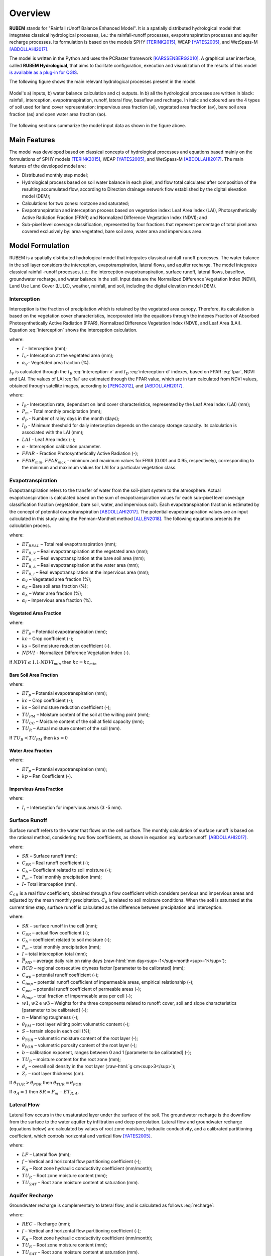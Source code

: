 Overview
==============

.. role:: raw-html(raw)
   :format: html

**RUBEM** stands for "Rainfall rUnoff Balance Enhanced Model". It is a spatially distributed hydrological model that integrates classical hydrological processes, i.e.: the rainfall-runoff processes, evapotranspiration processes and aquifer recharge processes. Its formulation is based on the models SPHY [TERINK2015]_, WEAP [YATES2005]_, and WetSpass-M [ABDOLLAHI2017]_.

The model is written in the Python and uses the PCRaster framework [KARSSENBERG2010]_. A graphical user interface, called **RUBEM Hydrological**, that aims to facilitate configuration, execution and visualization of the results of this model  `is available as a plug-in for QGIS <https://github.com/LabSid-USP/RUBEMHydrological#readme>`_.

The following figure shows the main relevant hydrological processes present in the model. 

.. _rubem-schema:
.. figure:: _static/rubem-schema.png
   :width: 100%
   :figclass: align-center
   :alt: Model's inputs, water balance calculation and outputs.

   Model's a) inputs, b) water balance calculation and c) outputs. In b) all the hydrological processes are written in black: rainfall, interception, evapotranspiration, runoff, lateral flow, baseflow and recharge. In italic and coloured are the 4 types of soil used for land cover representation: impervious area fraction (ai), vegetated area fraction (av), bare soil area fraction (as) and open water area fraction (ao).

The following sections summarize the model input data as shown in the figure above.

Main Features
--------------

The model was developed based on classical concepts of hydrological processes and equations based mainly on the formulations of SPHY models [TERINK2015]_, WEAP [YATES2005]_, and WetSpass-M [ABDOLLAHI2017]_. The main features of the developed model are:

- Distributed monthly step model;
- Hydrological process based on soil water balance in each pixel, and flow total calculated after composition of the resulting accumulated flow, according to Direction drainage network flow established by the digital elevation model (DEM);
- Calculations for two zones: rootzone and saturated;
- Evapotranspiration and interception process based on vegetation index: Leaf Area Index (LAI), Photosynthetically Active Radiation Fraction (FPAR) and Normalized Difference Vegetation Index (NDVI); and
- Sub-pixel level coverage classification, represented by four fractions that represent percentage of total pixel area covered exclusively by: area vegetated, bare soil area, water area and impervious area.


Model Formulation
-----------------

RUBEM is a spatially distributed hydrological model that integrates classical rainfall-runoff processes. The water balance in the soil layer considers the interception, evapotranspiration, lateral flows, and aquifer recharge. The model integrates classical rainfall-runoff processes, i.e.: the interception evapotranspiration, surface runoff, lateral flows, baseflow, groundwater recharge, and water balance in the soil. Input data are the Normalized Difference Vegetation Index (NDVI), Land Use Land Cover (LULC), weather, rainfall, and soil, including the digital elevation model (DEM).

Interception
`````````````

Interception is the fraction of precipitation which is retained by the vegetated area canopy. Therefore, its calculation is based on the vegetation cover characteristics, incorporated into the equations through the indexes Fraction of Absorbed Photosynthetically Active Radiation (FPAR), Normalized Difference Vegetation Index (NDVI), and Leaf Area (LAI). Equation :eq:`interception` shows the interception calculation. 

.. math::
   :label: interception
   :nowrap:
    
    \[I = \alpha_V \cdot I_V\]

where:

- :math:`I` - Interception (mm);
- :math:`I_V`- Interception at the vegetated area (mm);
- :math:`\alpha_V`- Vegetated area fraction (%).

:math:`I_V` is calculated through the :math:`I_R` :eq:`interception-v` and :math:`I_D` :eq:`interception-d` indexes, based on FPAR :eq:`fpar`, NDVI and LAI. The values of LAI :eq:`lai` are estimated through the FPAR value, which are in turn calculated from NDVI values, obtained through satellite images, according to [PENG2012]_, and [ABDOLLAHI2017]_.


.. math::
   :label: interception-v   
   :nowrap:
    
    \[I_V = P_m \cdot I_R\]

.. math::
   :label: interception-r
   :nowrap:
    
    \[I_R = 1 - \exp{\left( -\frac{I_D \cdot d_p}{P_m} \right)}\]

.. math::
   :label: interception-d
   :nowrap:
    
    \[I_D = \alpha \cdot LAI \cdot \exp{\left( 1 - \frac{1}{1 + \frac{P_m \cdot [1 - \exp{(-0.463 \cdot LAI)}]}{\alpha \cdot LAI}} \right)}\]

.. math::
   :label: lai
   :nowrap:
    
    \[LAI = LAI_{max} \cdot \frac{\log{(1-FPAR)}}{\log{(1-FPAR_{max})}} \]

.. math::
   :label: fpar
   :nowrap:
    
    \[FPAR = \min{\left[ \frac{(SR-SR_{min})(FPAR_{max}-FPAR_{min})}{SR_{max}-SR_{min}} + FPAR_{min}, \: 0.95\right]} \]

.. math::
   :label: sr
   :nowrap:
    
    \[SR = \frac{1 + NDVI}{1 - NDVI} \]

where:

- :math:`I_R`- Interception rate, dependant on land cover characteristics, represented by the Leaf Area Index (LAI) (mm);
- :math:`P_m` - Total monthly precipitation (mm);
- :math:`d_P` - Number of rainy days in the month (days);
- :math:`I_D` - Minimum threshold for daily interception depends on the canopy storage capacity. Its calculation is associated with the LAI (mm);
- :math:`LAI` - Leaf Area Index (-);
- :math:`\alpha` - Interception calibration parameter.
- :math:`FPAR` - Fraction Photosynthetically Active Radiation (-);
- :math:`FPAR_{min}`, :math:`FPAR_{max}` - minimum and maximum values for FPAR (0.001 and 0.95, respectively), corresponding to the minimum and maximum values for LAI for a particular vegetation class.

Evapotranspiration
```````````````````

Evapotranspiration refers to the transfer of water from the soil-plant system to the atmosphere. Actual evapotranspiration is calculated based on the sum of evapotranspiration values for each sub-pixel level coverage classification fraction (vegetation, bare soil, water, and impervious soil). Each evapotranspiration fraction is estimated by the concept of potential evapotranspiration [ABDOLLAHI2017]_. The potential evapotranspiration values are an input calculated in this study using the Penman-Montheit method [ALLEN2018]_. The following equations presents the calculation process.


.. math::
   :label: etreal
   :nowrap:
    
    \[ET_{REAL} = \alpha_V \cdot ET_{R,V} + \alpha_{SN} \cdot ET_{R,S} + \alpha_A \cdot ET_{R,A} + \alpha_I \cdot ET_{R,I}\]

where:

- :math:`ET_{REAL}` – Total real evapotranspiration (mm);
- :math:`ET_{R,V}` – Real evapotranspiration at the vegetated area (mm);
- :math:`ET_{R,S}` – Real evapotranspiration at the bare soil area (mm);
- :math:`ET_{R,A}` – Real evapotranspiration at the water area (mm);
- :math:`ET_{R,I}` – Real evapotranspiration at the impervious area (mm);
- :math:`\alpha_V` – Vegetated area fraction (%);
- :math:`\alpha_S` – Bare soil area fraction (%);
- :math:`\alpha_A` – Water area fraction (%);
- :math:`\alpha_I` – Impervious area fraction (%).

Vegetated Area Fraction
''''''''''''''''''''''''

.. math::
   :label: etrv
   :nowrap:
    
   \[ET_{R,V} = ET_p \cdot kc \cdot ks\]

.. math::
   :label: kc    
   :nowrap:
    
   \[kc = kc_{min} + (kc_{max} - kc_{min}) \cdot \left( \frac{NDVI-NDVI_{min}}{NDVI_{max}-NDVI_{min}} \right)\]

where:

- :math:`ET_p` – Potential evapotranspiration (mm);
- :math:`kc` – Crop coefficient (-);
- :math:`ks` – Soil moisture reduction coefficient (-).
- :math:`NDVI` - Normalized Difference Vegetation Index (-).

If :math:`NDVI \leq 1.1 \cdot NDVI_{min}` then :math:`kc = kc_{min}`

Bare Soil Area Fraction
''''''''''''''''''''''''

.. math::
   :label: etrs    
   :nowrap:
    
    \[ET_{R,S} = ET_p \cdot kc_{min} \cdot ks\]

.. math::
   :label: ks    
   :nowrap:
    
    \[ks = \frac{\ln{(TU_R - TU_{PM} + 1)}}{\ln{(TU_{CC} - TU_{PM} + 1)}} \]

where:

- :math:`ET_p` – Potential evapotranspiration (mm);
- :math:`kc` – Crop coefficient (-);
- :math:`ks` – Soil moisture reduction coefficient (-);
- :math:`TU_{PM}` – Moisture content of the soil at the wilting point (mm);	
- :math:`TU_{CC}` – Moisture content of the soil at field capacity (mm);
- :math:`TU_R` – Actual moisture content of the soil (mm).

If :math:`TU_R < TU_{PM}` then :math:`ks = 0`

Water Area Fraction
''''''''''''''''''''

.. math::
   :label: etra    
   :nowrap:
    
    \[ET_{R,A} = \frac{ET_p}{kp}\]

.. math::
   :label: kp    
   :nowrap:
    
    \[kp = 0.482 + 0.024 \cdot \ln{(B)} - 0.000376 \cdot U_2 + 0.0045 \cdot UR \]

where:

- :math:`ET_p` – Potential evapotranspiration (mm);
- :math:`kp` – Pan Coefficient (-).

Impervious Area Fraction
''''''''''''''''''''''''

.. math::
   :label: etri    
   :nowrap:
    
    \[ET_{R,I} = I_I\]

where:

- :math:`I_I` – Interception for impervious areas (3 -5 mm).

Surface Runoff
```````````````
Surface runoff refers to the water that flows on the cell surface. The monthly calculation of surface runoff is based on the rational method, considering two flow coefficients, as shown in equation :eq:`surfacerunoff` [ABDOLLAHI2017]_.

.. math::
   :label: surfacerunoff    
   :nowrap:
    
    \[SR = C_{SR} \cdot C_h \cdot (P_m - I) \]

where:

- :math:`SR` – Surface runoff (mm);
- :math:`C_{SR}` – Real runoff coefficient (-);
- :math:`C_h` – Coefficient related to soil moisture (-);
- :math:`P_m` – Total monthly precipitation (mm);
- :math:`I`– Total interception (mm).

:math:`C_{SR}` is a real flow coefficient, obtained through a flow coefficient which considers pervious and impervious areas and adjusted by the mean monthly precipitation. :math:`C_h` is related to soil moisture conditions. When the soil is saturated at the current time step, surface runoff is calculated as the difference between precipitation and interception.


.. math::
   :label: csr       
   :nowrap:
    
    \[C_{SR} = \frac{C_{wp} \cdot \overline{P}_{MD}}{C_{wp} \cdot \overline{P}_{24} - RCD \times C_{wp} + RCD} \]

.. math::
   :label: cwp    
   :nowrap:
    
    \[C_{wp} = (1 - A_{imp}) \cdot C_{per} + A_{imp} \cdot C_{imp} \]

.. math::
   :label: cimp    
   :nowrap:
    
    \[C_{imp} = 0.09 \cdot \exp{(2.4 \cdot A_{imp})} \]

.. math::
   :label: aimp    
   :nowrap:
    
    \[A_{imp} = \alpha_O + \alpha_I \]

.. math::
   :label: cper    
   :nowrap:
    
    \[C_{per} = w_1 \left(\frac{0.02}{n} \right) + w_2\left(\frac{\theta_{PM}}{1-\theta_{PM}} \right) + w_3\left(\frac{S}{10+S} \right) \]

.. math::
   :label: ch    
   :nowrap:
    
    \[C_h = \left(\frac{\theta_{TUR}}{\theta_{POR}} \right)^b \]

.. math::
   :label: thetatur    
   :nowrap:
    
    \[\theta_{TUR} = \frac{TU_R}{d_g \cdot Z_r \cdot 10}\]


where:

- :math:`SR` – surface runoff in the cell (mm);
- :math:`C_{SR}` – actual flow coefficient (-);
- :math:`C_h` – coefficient related to soil moisture (-);
- :math:`P_m` – total monthly precipitation (mm);
- :math:`I` – total interception total (mm);
- :math:`\overline{P}_{MD}` – average daily rain on rainy days (:raw-html:`mm day<sup>-1</sup>month<sup>-1</sup>`);
- :math:`RCD` – regional consecutive dryness factor [parameter to be calibrated] (mm);
- :math:`C_{wp}` – potential runoff coefficient (-);
- :math:`C_{imp}` – potential runoff coefficient of impermeable areas, empirical relationship (-);
- :math:`C_{per}` – potential runoff coefficient of permeable areas (-);
- :math:`A_{imp}` – total fraction of impermeable area per cell (-);
- :math:`w1`, :math:`w2` e :math:`w3` – Weights for the three components related to runoff: cover, soil and slope characteristics [parameter to be calibrated] (-);
- :math:`n` – Manning roughness (-);
- :math:`\theta_{PM}` – root layer wilting point volumetric content (-);
- :math:`S` – terrain slope in each cell (%);
- :math:`\theta_{TUR}` – volumetric moisture content of the root layer (-);
- :math:`\theta_{POR}` – volumetric porosity content of the root layer (-);
- :math:`b` – calibration exponent, ranges between 0 and 1 [parameter to be calibrated] (-);
- :math:`TU_R` – moisture content for the root zone (mm);
- :math:`d_g` – overall soil density in the root layer (:raw-html:`g cm<sup>3</sup>`);
- :math:`Z_r` – root layer thickness (cm).

If :math:`\theta_{TUR} > \theta_{POR}` then :math:`\theta_{TUR} = \theta_{POR}`. 

If :math:`\alpha_A = 1` then :math:`SR = P_m - ET_{R,A}`.

Lateral Flow
`````````````

Lateral flow occurs in the unsaturated layer under the surface of the soil. The groundwater recharge is the downflow from the surface to the water aquifer by infiltration and deep percolation. Lateral flow and groundwater recharge (equations below) are calculated by values of root zone moisture, hydraulic conductivity, and a calibrated partitioning coefficient, which controls horizontal and vertical flow [YATES2005]_.

.. math::
   :label: lateralflow     
   :nowrap:
    
    \[LF = f \cdot K_R \cdot \left( \frac{TU_R}{TU_{SAT}} \right)^2 \]

where:

- :math:`LF` – Lateral flow (mm);
- :math:`f` – Vertical and horizontal flow partitioning coefficient (-);
- :math:`K_R` – Root zone hydraulic conductivity coefficient (mm/month);
- :math:`TU_R` – Root zone moisture content (mm);
- :math:`TU_{SAT}` – Root zone moisture content at saturation (mm).

Aquifer Recharge
`````````````````

Groundwater recharge is complementary to lateral flow, and is calculated as follows :eq:`recharge`:

.. math::
   :label: recharge    
   :nowrap:
    
    \[REC = (1-f) \cdot K_R \cdot \left( \frac{TU_R}{TU_{SAT}} \right)^2 \]

where:

- :math:`REC` – Recharge (mm);
- :math:`f` – Vertical and horizontal flow partitioning coefficient (-);
- :math:`K_R` – Root zone hydraulic conductivity coefficient (mm/month);
- :math:`TU_R` – Root zone moisture content (mm);
- :math:`TU_{SAT}` – Root zone moisture content at saturation (mm).

Baseflow
`````````

The basic flow is the one that occurs in the saturated soil layer. The base flow is determined by [TERINK2015]_ by groundwater recharge and the recession coefficient. It is calculated only if the moisture content in the saturated zone exceeds a specified threshold.

.. math::
   :label: baseflow      
   :nowrap:
    
    \[
    BF = \left\{
            \begin{array}{ll}
            0,  & \mbox{if } TU_S \leq BF_{thresh} \\
            BF_{T-1} \cdot e^{-\alpha_{GW}} + (1-e^{-\alpha_{GW}}) \cdot REC,  & \mbox{if } TU_S > BF_{thresh} \\
            \end{array}
    \right. 
    \]

where:

- :math:`BF` – Baseflow (mm);
- :math:`BF_{T-1}` – Baseflow at the previous time step (mm);
- :math:`\alpha_{GW}` – Baseflow decay coefficient (-) [parameter to be calibrated];
- :math:`REC` – Recharge (mm);
- :math:`TU_S` – Saturated zone moisture content (mm);
- :math:`BF_{thresh}` – Threshold baseflow, attributed for each watershed (mm).

Water balance
``````````````

RUBEM is governed by the mass balance for the water in the soil layer. Soil moisture at the root and saturated zones are calculated through a water balance equation on each respective layer according to equations :eq:`pe`, :eq:`tus` and :eq:`tur`.


.. math::
   :label: pe     
   :nowrap:
    
    \[P_E = P_m - I\]

where:

- :math:`P_E` – Effective precipitation (mm);
- :math:`P_m` – Total Monthly precipitation (mm);
- :math:`I` – Total interception (mm).
  
.. math::
   :label: tus     
   :nowrap:
    
    \[TU_S = TU_{S,T-1} - BF + REC \]

where:

- :math:`TU_S` – Saturated zone moisture content (mm);
- :math:`TU_{S,T-1}` – Saturated zone moisture content at the previous time step (mm);
- :math:`BF` – Baseflow (mm).

.. math::
   :label: tur     
   :nowrap:
    
    \[TU_R = TU_{R,T-1} + P_E - SR - LF - REC - ET_{REAL} \]

where:

- :math:`TU_R` – Root zone moisture content (mm);
- :math:`TU_{R,T-1}` – Root zone moisture content at the previous time step (mm);
- :math:`SR` – Surface runoff (mm);
- :math:`LF` – Lateral flow (mm);
- :math:`REC` – Recharge (mm);
- :math:`ET_{REAL}` – Total real evapotranspiration (mm).

In the root zone, the surface runoff relies on the soil moisture conditions, based on the lateral flow, recharge, and evapotranspiration. The saturated zone of the soil affected the calculation of the base flow and recharge parameters. The water balance equation adopted in RUBEM aims to calculate the total superficial flow.

Total discharge
````````````````

Total discharge corresponds to the contribution of the flows produced in each cell. It is computed at the grid level of the model, and the total flow is computed using the Digital Elevation Model to generate the Local Drainage Direction (LDD). The superficial flow is computed at any grid cell, Equation :eq:`qt`, and the total flow is computed using an aggregate result according to the LDD [KARSSENBERG2010]_; [TERINK2015]_.

Total superficial discharge, Equation :eq:`qtot`, is the sum of flow components: surface runoff (SR), lateral flow (LF), and baseflow (BF) [ABDOLLAHI2017]_.


.. math::
   :label: qtot    
   :nowrap:
    
    \[Q_{Tot} = SR + LF + BF \]

.. math::
   :label: qt    
   :nowrap:
    
    \[Q_t = x \cdot Q_{t-1} + \frac{0.001 \cdot (1 - x) \cdot A \cdot Q_{Tot}}{days \cdot 24 \cdot 3600} \]

where:

- :math:`Q_{Tot}` – Total pixel runoff (mm);
- :math:`SR` – Surface runoff (mm);
- :math:`LF` – Lateral flow (mm);
- :math:`BF` – Baseflow (mm);
- :math:`Q_t` – Total pixel flow (:raw-html:`m<sup>3</sup>s<sup>-1</sup>`);
- :math:`Q_{t-1}` – Total pixel flow at the previous time step (:raw-html:`m<sup>3</sup>s<sup>-1</sup>`);
- :math:`A` – Pixel area (:raw-html:`m<sup>2</sup>`);
- :math:`x` – Damping coefficient (-).

The model operates on a monthly basis and calculates the water balance cell-by-cell. Local Drainage Direction (LDD) is then calculated based on the Digital Elevation Model (DEM), which is used for obtaining the total discharge.

.. Rainfall data
.. ``````````````

.. .. math::
..    :label: y    
..    :nowrap:
    
..     \[Y = a + b_1 \cdot X_1 + b_2 \cdot X_2 + \dots + b_n \cdot X_n \]

.. .. math::
..    :label: a    
..    :nowrap:
    
..     \[a = \frac{\sum{Y} \cdot \sum{X^2} - \sum{X} \cdot \sum{XY}}{N \cdot \sum{X^2}-(\sum{X})^2}\]

.. .. math::
..    :label: b    
..    :nowrap:
    
..     \[b = \frac{N\sum{XY} - \sum{X} \cdot \sum{Y}}{N \cdot \sum{X^2}-(\sum{X})^2}\]

.. Streamflow Data
.. ````````````````

.. .. math::
..    :label: qy    
..    :nowrap:
    
..     \[Q_Y = Q_X \cdot \left(\frac{A_Y}{A_X} \right)^m \cdot \left( \frac{P_Y}{P_X} \right)^n\]

.. .. math::
..    :label: fo    
..    :nowrap:
    
..     \[F.O. =  \min{\left[\sum{(Q_{Y_{obs}}-Q_{Y_{est}})^2} \right]}\]

.. .. math::
..    :label: qya    
..    :nowrap:
    
..     \[Q_Y = a \cdot Q_X\]

.. .. math::
..    :label: r    
..    :nowrap:
    
..     \[r = \frac{\sum{(Q_X - \overline{Q_X}) \cdot (Q_Y-\overline{Q_Y})}}{\sqrt{\sum{(Q_X - \overline{Q_X})^2} \cdot \sum{(Q_Y-\overline{Q_Y})^2}}}\]

Calibration and Validation
---------------------------

RUBEM calibration is based on 9 parameters as described in the table below. Their range is defined according to the watershed physical features (soil and rainfall) and literature review [TERINK2015]_; [ABDOLLAHI2017]_ and [WANG2018]_.

+-----------------------------------+----------------------------------------------+--------------------------------+
| Parameter                         | Description                                  | Restriction                    |
+===================================+==============================================+================================+
| Interception                      | Interception parameter value. Represents the | :math:`0.01 ≤ \alpha ≤ 10`     |
|                                   |                                              |                                |
| Parameter (:math:`\alpha`)        | daily interception threshold that depends on |                                |
|                                   |                                              |                                |
|                                   | land use.                                    |                                |
+-----------------------------------+----------------------------------------------+--------------------------------+
| Rainfall Intensity                | Exponent value representing the effect of    | :math:`0.01 ≤ b ≤ 1`           |
|                                   |                                              |                                |
| Coefficient (:math:`b`)           | rainfall intensity in the runoff.            |                                |
+-----------------------------------+----------------------------------------------+--------------------------------+
| Land Use Factor                   | Weight of land use factor. It measures the   | :math:`w_1 + w_2 + w_3 = 1`    |
|                                   |                                              |                                |
| Weight (:math:`w_1`)              | effect of the land use in the potential      |                                |
|                                   |                                              |                                |
|                                   | runoff produced.                             |                                |
+-----------------------------------+----------------------------------------------+--------------------------------+
| Soil Factor                       | Weight of soil factor. It measures the       | :math:`w_1 + w_2 + w_3 = 1`    |
|                                   |                                              |                                |
| Weight (:math:`w_2`)              | effect of the soil classes in the potential  |                                |
|                                   |                                              |                                |
|                                   | runoff produced.                             |                                |
+-----------------------------------+----------------------------------------------+--------------------------------+
| Slope Factor                      | Weight of slope factor. It measures the      | :math:`w_1 + w_2 + w_3 = 1`    |
|                                   |                                              |                                |
| Weight (:math:`w_3`)              | effect of the slope in the potential         |                                |
|                                   |                                              |                                |
|                                   | runoff produced.                             |                                |
+-----------------------------------+----------------------------------------------+--------------------------------+
| Regional Consecutive              | Regional Consecutive Dryness level,          | :math:`1 ≤ RCD ≤ 10`           |
|                                   |                                              |                                |
| Dryness Level (:math:`RCD`)       | incorporates the intensity of rain and the   |                                |
|                                   |                                              |                                |
|                                   | number of consecutive days in runoff         |                                |
|                                   |                                              |                                |
|                                   | calculation.                                 |                                |
+-----------------------------------+----------------------------------------------+--------------------------------+
| Flow Direction                    | Used to partition the flow out of the root   | :math:`0.01 ≤ f ≤ 1`           |
|                                   |                                              |                                |
| Factor (:math:`f`)                | zone between interflow and flow to the       |                                |
|                                   |                                              |                                |
|                                   | saturated zone.                              |                                |
+-----------------------------------+----------------------------------------------+--------------------------------+
| Baseflow Recession                | Decimal value referring to the recession     | :math:`0.01 ≤ \alpha_{GW} ≤ 1` |
|                                   |                                              |                                |
| Coefficient (:math:`\alpha_{GW}`) | coefficient of the baseflow.                 |                                |
+-----------------------------------+----------------------------------------------+--------------------------------+
| Flow Recession                    | Flow recession coefficient value, it         | :math:`0 ≤ x ≤ 1`              |
|                                   |                                              |                                |
| Coefficient (:math:`x`)           | incorporates a flow delay in the accumulated |                                |
|                                   |                                              |                                |
|                                   | amount of water that flows out of the cell   |                                |
|                                   |                                              |                                |
|                                   | into its neighboring downstream cell.        |                                |
+-----------------------------------+----------------------------------------------+--------------------------------+

For calibration purposes, the Differential Evolution algorithm [STORN1997]_ can be used. The method executes three operations for candidate choice, mutation, crossing and selection. For each basin, spatialized distributed stream gauges have to be considered. The choice criteria must include series with few flaws, location in the basin, LULC, and rainfall regimes.

Traditional indexes and statistics can be used to evaluate the accuracy of the results. Root Mean Square Error – RMSE and Nash-Sutcliffe Efficiency – NSE are examples. 

.. The best group of parameters is revealed through 3 objective functions: Pearson coefficient, Root Mean Square Error (RMSE) and Nash-Sutcliffe Efficiency (NSE). They are calculated as following:

.. .. math::
..    :label: rpearsoncoef    
..    :nowrap:
    
..     \[R = \frac{\sum_{1}^{n}{(Q_O - \overline{Q_O}) \cdot (Q_S-\overline{Q_S})}}{\sqrt{\sum_{1}^{n}{(Q_O - \overline{Q_O})^2} \cdot \sum{(Q_S-\overline{Q_S})^2}}}\]

.. where:

.. - :math:`R`– Pearson correlation coefficient;
.. - :math:`x_i` – Values of the :math:`x` variable in the sample;
.. - :math:`\overline{x}`– Mean of the values of the :math:`x` variable;
.. - :math:`y_i` – Values of the :math:`y` variable in the sample;
.. - :math:`\overline{y}`– Mean of the values of the :math:`y` variable.

.. .. math::
..    :label: rmse   
..    :nowrap:
    
..     \[RMSE = \sqrt{\frac{\sum_{1}^{n}{(Q_S - Q_O)^2}}{N}} \]

.. where:

.. - :math:`RMSE` – Root mean square error;
.. - :math:`y_i` – Simulated values;
.. - :math:`y_i` – Observed values;
.. - :math:`n` – Number of values.

.. .. math::
..    :label: nse   
..    :nowrap:
    
..     \[NSE = 1 - \frac{\sum_{1}^{n}{(Q_O - Q_S)^2}}{\sum_{1}^{n}{(Q_O - \overline{Q_O})^2}} \]

.. where:

.. - :math:`NSE` – Nash-Sutcliffe efficiency coefficient;
.. - :math:`x_i`– Simulated values;
.. - :math:`y_i`– Observed values;
.. - :math:`\overline{y_i}`– Mean of the observed values.

.. .. math::
..    :nowrap:
    
..     \[\overline{e} = \frac{\sum_{1}^{n}{(Q_S - Q_O)}}{N} \]

.. .. math::
..    :nowrap:
    
..     \[r_v = \frac{\overline{e}}{\overline{Q_O}} \]

.. .. math::
..    :nowrap:
    
..     \[F_{ij} = \frac{z_{ij}-z_{i_{pior}}}{z_{i_{melhor}}-z_{i_{pior}}} \]

.. .. math::
..    :nowrap:
    
..     \[GF = \sqrt[n]{F_1 \cdot F_2 \cdot \: \dots \: \cdot F_n} \]


References
----------

.. [ABDOLLAHI2017] Abdollahi, K., Bashir, I., Harouna, M., Griensven, A., Huysmans, M., Batelaan, O., Verbeiren, B., A distributed monthly water balance model: formulation and application on Black Volta Basin, Environ Earth Sci, 76:198, 2017.

.. [ALLEN2018] Allen, M., Dube, O. P., Solecki, W., Aragón-Durand, F., Cramer, W., Humphreys, S., ... & Mulugetta, Y. (2018). Global warming of 1.5° C. An IPCC Special Report on the impacts of global warming of 1.5° C above pre-industrial levels and related global greenhouse gas emission pathways, in the context of strengthening the global response to the threat of climate change, sustainable development, and efforts to eradicate poverty. Sustainable Development, and Efforts to Eradicate Poverty.

.. [KARSSENBERG2010] Karssenberg, D., Schmitz, O., Salamon, P., de Jong, K., and Bierkens, M. F. P.: A software framework for construction of process-based stochastic spatio-temporal models and data assimilation, Environmental Modelling & Software 25(4), 489-502, 2010. doi: 10.1016/j.envsoft.2009.10.004.

.. [MACHADO2017] Machado, A.R. (2017). Alternativas de restauração de florestas ripárias para o fornecimento de serviços ecossistêmicos. 149 p. Tese (Doutorado em Engenharia de Recursos Hídricos) – Escola politécnica, Universidade de São Paulo, São Paulo, 2017.

.. [MCCUEN2006] McCuen, R.H.; Knight, Z; Cutter, A.G. (2006). "Evaluation of the Nash–Sutcliffe efficiency index". Journal of Hydrologic Engineering. v. 11, n. 6, 2006.

.. [OLIVOS2017] Olivos, L.M. (2017). Sustentabilidade do uso de recursos hídricos superficiais e subterrâneos no município de São Carlos, SP. 2017. Dissertação (Mestrado em Recursos Hídricos) – Escola Politécnica, Universidade de São Paulo, São Paulo, Brazil.

.. [PENG2012] Peng, D.; Zhang, B.; Liu, L. Comparing spatiotemporal patterns in Eurasian FPAR derived from two NDVI based methods. International Journal of Digital Earth, v. 5, n. 4, p. 283-298, 2012

.. [RITTER2013] Ritter, A.; Muñoz-Carpena, R. (2013). "Performance evaluation of hydrological models: statistical significance for reducing subjectivity in goodness-of-fit assessments". Journal of Hydrology. 480 (1): 33–45

.. [SINGH2004] Singh, J., Knapp, H.V., Demissie, M. (2004). Hydrologic modeling of the Iroquois River watershed using HSPF and SWAT. 2004. Illinois State Water Survey Contract Report 2004-08. Illinois Department of Natural Resources: Illinois State Geological Survey.

.. [STORN1997] Storn, R., Price, K. (1997). Differential Evolution – A simple and efficient heuristic for global optimization over Continuous spaces. Journal of Global Optimization, v. 11 p. 341–359.

.. [TENA2019] Tena, T.M.; Mwaanga, P.; Nguvulu, A. (2019). Hydrological modelling and water resources assessment of Chongwe River Catchment using WEAP model. Water, v. 11, p. 839-856

.. [TERINK2015] Terink, W., Lutz, A. F., Simons, G. W. H., Immerzeel, W. W., & Droogers, P. (2015). SPHY v2.0: Spatial Processes in HYdrology. Geoscientific Model Development, 8(7), 2009–2034. https://doi.org/10.5194/gmd-8-2009-2015

.. [YATES2005] Yates, D., Sieber, J., Purkey, D., & Huber-Lee, A. (2005). WEAP21—A Demand-, Priority-, and Preference-Driven Water Planning Model. Water International, 30(4), 487–500. https://doi.org/10.1080/02508060508691893

.. [WANG2018] Wang, L., Wang, Z., Liu, C., Bai, P., & Liu, X. (2018). A Flexible Framework HydroInformatic Modeling System—HIMS. Water, 10(7), 962. https://doi.org/10.3390/w10070962